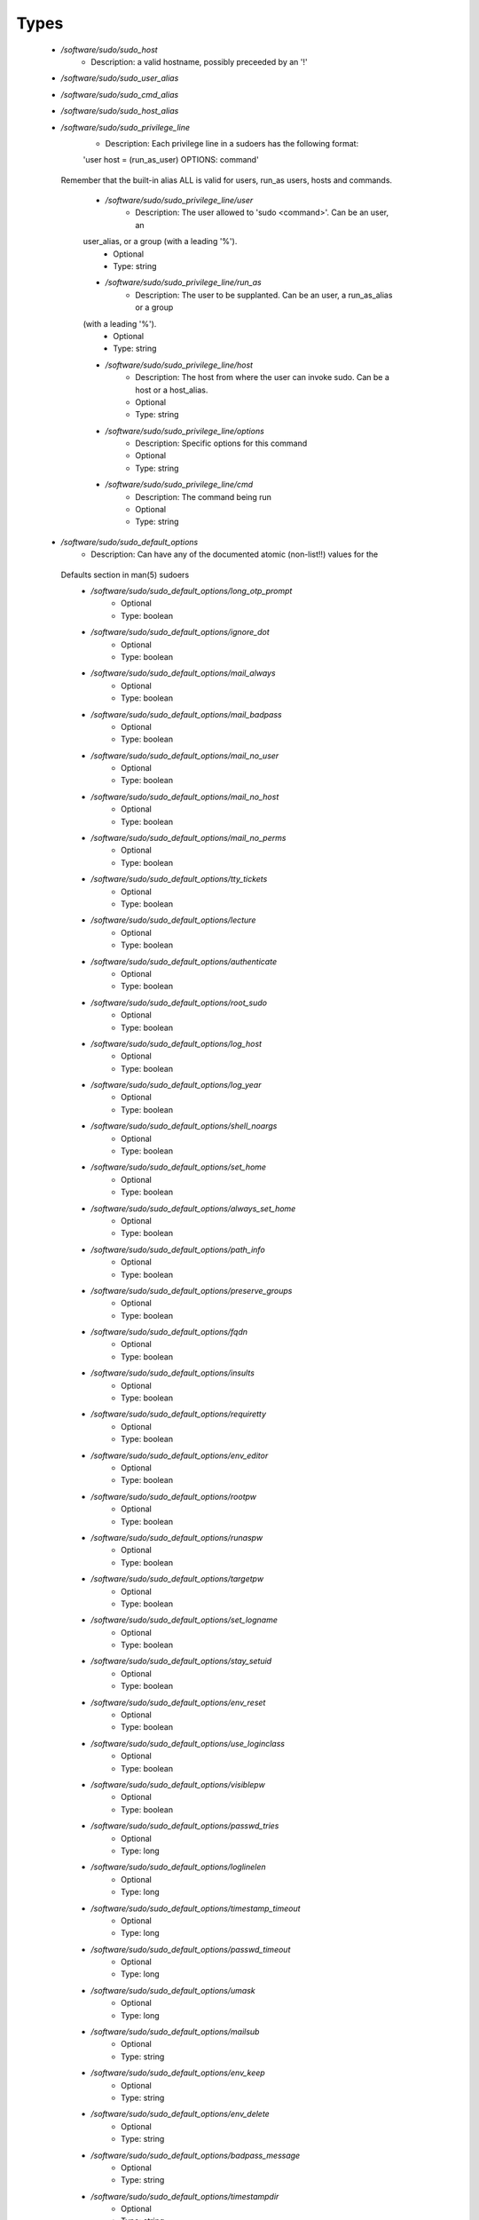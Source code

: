 
Types
-----

 - `/software/sudo/sudo_host`
    - Description: a valid hostname, possibly preceeded by an '!'
 - `/software/sudo/sudo_user_alias`
 - `/software/sudo/sudo_cmd_alias`
 - `/software/sudo/sudo_host_alias`
 - `/software/sudo/sudo_privilege_line`
    - Description: Each privilege line in a sudoers has the following format:
    'user    host = (run_as_user) OPTIONS: command'
  Remember that the built-in alias ALL is valid for users,
  run_as users, hosts and commands.
    - `/software/sudo/sudo_privilege_line/user`
        - Description: The user allowed to 'sudo <command>'. Can be an user, an
    user_alias, or a group (with a leading '%').
        - Optional
        - Type: string
    - `/software/sudo/sudo_privilege_line/run_as`
        - Description: The user to be supplanted. Can be an user, a run_as_alias or a group
    (with a leading '%').
        - Optional
        - Type: string
    - `/software/sudo/sudo_privilege_line/host`
        - Description: The host from where the user can invoke sudo. Can be a host or a host_alias.
        - Optional
        - Type: string
    - `/software/sudo/sudo_privilege_line/options`
        - Description: Specific options for this command
        - Optional
        - Type: string
    - `/software/sudo/sudo_privilege_line/cmd`
        - Description: The command being run
        - Optional
        - Type: string
 - `/software/sudo/sudo_default_options`
    - Description: Can have any of the documented atomic (non-list!!) values for the
  Defaults section in man(5) sudoers
    - `/software/sudo/sudo_default_options/long_otp_prompt`
        - Optional
        - Type: boolean
    - `/software/sudo/sudo_default_options/ignore_dot`
        - Optional
        - Type: boolean
    - `/software/sudo/sudo_default_options/mail_always`
        - Optional
        - Type: boolean
    - `/software/sudo/sudo_default_options/mail_badpass`
        - Optional
        - Type: boolean
    - `/software/sudo/sudo_default_options/mail_no_user`
        - Optional
        - Type: boolean
    - `/software/sudo/sudo_default_options/mail_no_host`
        - Optional
        - Type: boolean
    - `/software/sudo/sudo_default_options/mail_no_perms`
        - Optional
        - Type: boolean
    - `/software/sudo/sudo_default_options/tty_tickets`
        - Optional
        - Type: boolean
    - `/software/sudo/sudo_default_options/lecture`
        - Optional
        - Type: boolean
    - `/software/sudo/sudo_default_options/authenticate`
        - Optional
        - Type: boolean
    - `/software/sudo/sudo_default_options/root_sudo`
        - Optional
        - Type: boolean
    - `/software/sudo/sudo_default_options/log_host`
        - Optional
        - Type: boolean
    - `/software/sudo/sudo_default_options/log_year`
        - Optional
        - Type: boolean
    - `/software/sudo/sudo_default_options/shell_noargs`
        - Optional
        - Type: boolean
    - `/software/sudo/sudo_default_options/set_home`
        - Optional
        - Type: boolean
    - `/software/sudo/sudo_default_options/always_set_home`
        - Optional
        - Type: boolean
    - `/software/sudo/sudo_default_options/path_info`
        - Optional
        - Type: boolean
    - `/software/sudo/sudo_default_options/preserve_groups`
        - Optional
        - Type: boolean
    - `/software/sudo/sudo_default_options/fqdn`
        - Optional
        - Type: boolean
    - `/software/sudo/sudo_default_options/insults`
        - Optional
        - Type: boolean
    - `/software/sudo/sudo_default_options/requiretty`
        - Optional
        - Type: boolean
    - `/software/sudo/sudo_default_options/env_editor`
        - Optional
        - Type: boolean
    - `/software/sudo/sudo_default_options/rootpw`
        - Optional
        - Type: boolean
    - `/software/sudo/sudo_default_options/runaspw`
        - Optional
        - Type: boolean
    - `/software/sudo/sudo_default_options/targetpw`
        - Optional
        - Type: boolean
    - `/software/sudo/sudo_default_options/set_logname`
        - Optional
        - Type: boolean
    - `/software/sudo/sudo_default_options/stay_setuid`
        - Optional
        - Type: boolean
    - `/software/sudo/sudo_default_options/env_reset`
        - Optional
        - Type: boolean
    - `/software/sudo/sudo_default_options/use_loginclass`
        - Optional
        - Type: boolean
    - `/software/sudo/sudo_default_options/visiblepw`
        - Optional
        - Type: boolean
    - `/software/sudo/sudo_default_options/passwd_tries`
        - Optional
        - Type: long
    - `/software/sudo/sudo_default_options/loglinelen`
        - Optional
        - Type: long
    - `/software/sudo/sudo_default_options/timestamp_timeout`
        - Optional
        - Type: long
    - `/software/sudo/sudo_default_options/passwd_timeout`
        - Optional
        - Type: long
    - `/software/sudo/sudo_default_options/umask`
        - Optional
        - Type: long
    - `/software/sudo/sudo_default_options/mailsub`
        - Optional
        - Type: string
    - `/software/sudo/sudo_default_options/env_keep`
        - Optional
        - Type: string
    - `/software/sudo/sudo_default_options/env_delete`
        - Optional
        - Type: string
    - `/software/sudo/sudo_default_options/badpass_message`
        - Optional
        - Type: string
    - `/software/sudo/sudo_default_options/timestampdir`
        - Optional
        - Type: string
    - `/software/sudo/sudo_default_options/timestampowner`
        - Optional
        - Type: string
    - `/software/sudo/sudo_default_options/passprompt`
        - Optional
        - Type: string
    - `/software/sudo/sudo_default_options/runas_default`
        - Optional
        - Type: string
    - `/software/sudo/sudo_default_options/syslog_goodpri`
        - Optional
        - Type: string
    - `/software/sudo/sudo_default_options/syslog_badpri`
        - Optional
        - Type: string
    - `/software/sudo/sudo_default_options/editor`
        - Optional
        - Type: string
    - `/software/sudo/sudo_default_options/logfile`
        - Optional
        - Type: string
    - `/software/sudo/sudo_default_options/syslog`
        - Optional
        - Type: string
    - `/software/sudo/sudo_default_options/mailerpath`
        - Optional
        - Type: string
    - `/software/sudo/sudo_default_options/mailerflags`
        - Optional
        - Type: string
    - `/software/sudo/sudo_default_options/mailto`
        - Optional
        - Type: string
    - `/software/sudo/sudo_default_options/exempt_group`
        - Optional
        - Type: string
    - `/software/sudo/sudo_default_options/verifypw`
        - Optional
        - Type: string
    - `/software/sudo/sudo_default_options/listpw`
        - Optional
        - Type: string
    - `/software/sudo/sudo_default_options/secure_path`
        - Optional
        - Type: string
 - `/software/sudo/sudo_defaults`
    - Description: sudo defaults, i.e. an optional user,
  an optional host, an optional run_as user (to be supplanted)
  And a set of default settings.
    - `/software/sudo/sudo_defaults/user`
        - Description: The user the settings apply to.
        - Optional
        - Type: string
    - `/software/sudo/sudo_defaults/run_as`
        - Description: The supplanted user the settings apply to.
        - Optional
        - Type: string
    - `/software/sudo/sudo_defaults/host`
        - Description: The host the settings apply to.
        - Optional
        - Type: sudo_host
    - `/software/sudo/sudo_defaults/cmd`
        - Optional
        - Type: string
    - `/software/sudo/sudo_defaults/options`
        - Description: The named list of options that can be specified. Currently, only
      atomic options are supported.
      Boolean, integer and string values are handled correctly.
        - Optional
        - Type: sudo_default_options
 - `/software/sudo/sudo_ldap`
    - Description: Configuration for the sudoers.ldap
    - `/software/sudo/sudo_ldap/dn`
        - Optional
        - Type: string
    - `/software/sudo/sudo_ldap/objectClass`
        - Optional
        - Type: string
    - `/software/sudo/sudo_ldap/sudoOption`
        - Optional
        - Type: sudo_default_options
    - `/software/sudo/sudo_ldap/description`
        - Optional
        - Type: string
    - `/software/sudo/sudo_ldap/sudoUser`
        - Optional
        - Type: string
    - `/software/sudo/sudo_ldap/sudoRunAsUser`
        - Optional
        - Type: string
    - `/software/sudo/sudo_ldap/sudoHost`
        - Optional
        - Type: string
    - `/software/sudo/sudo_ldap/sudoCommand`
        - Optional
        - Type: string
 - `/software/sudo/sudo_component`
    - Description: Structure for the component. See man sudoers for information on user_aliases,
  host_aliases, run_as_aliases and cmd_aliases
  All alias names must be in capitals.
    - `/software/sudo/sudo_component/general_options`
        - Description: Set default behaviour either for users or hosts, or for the whole sudo
      application.
        - Optional
        - Type: sudo_defaults
    - `/software/sudo/sudo_component/user_aliases`
        - Description: dicts of lists of strings containing the alias information. The
      name of each named list must start with a letter, and contain only
      letters, numbers and underscores. All the letters must be
      capitals. i.e. the name must match ^[A-Z][A-Z0-9_]*$.

      They can be preceeded by an '!', indicating the alias must *not*
      match that name. The contents may be preceeded by an '!', indicating
      that item must not be part of the alias.

      The contents of host aliases can be either host names, IP addresses or
      network specifications (IP/netmask).

      A valid example:

      "/software/components/sudo/user_aliases/FOO" =
            list ("bar", "%wheel", "!root");
    
        - Optional
        - Type: sudo_user_alias
    - `/software/sudo/sudo_component/run_as_aliases`
        - Description: see user_aliases
        - Optional
        - Type: sudo_user_alias
    - `/software/sudo/sudo_component/host_aliases`
        - Description: see user_aliases
        - Optional
        - Type: sudo_host_alias
    - `/software/sudo/sudo_component/cmd_aliases`
        - Description: see user_aliases
        - Optional
        - Type: sudo_cmd_alias
    - `/software/sudo/sudo_component/privilege_lines`
        - Description: A list of structures, each one specifying a way
      for a normal user to elevate its privileges.
        - Optional
        - Type: sudo_privilege_line
    - `/software/sudo/sudo_component/includes`
        - Description: The sudoers file allows to include other configuration files, to keep
      the configurations simpler. The 'includes' field allows to specify a
      list of files that should be included.
        - Optional
        - Type: string
    - `/software/sudo/sudo_component/includes_dirs`
        - Optional
        - Type: string
    - `/software/sudo/sudo_component/ldap`
        - Optional
        - Type: sudo_ldap
